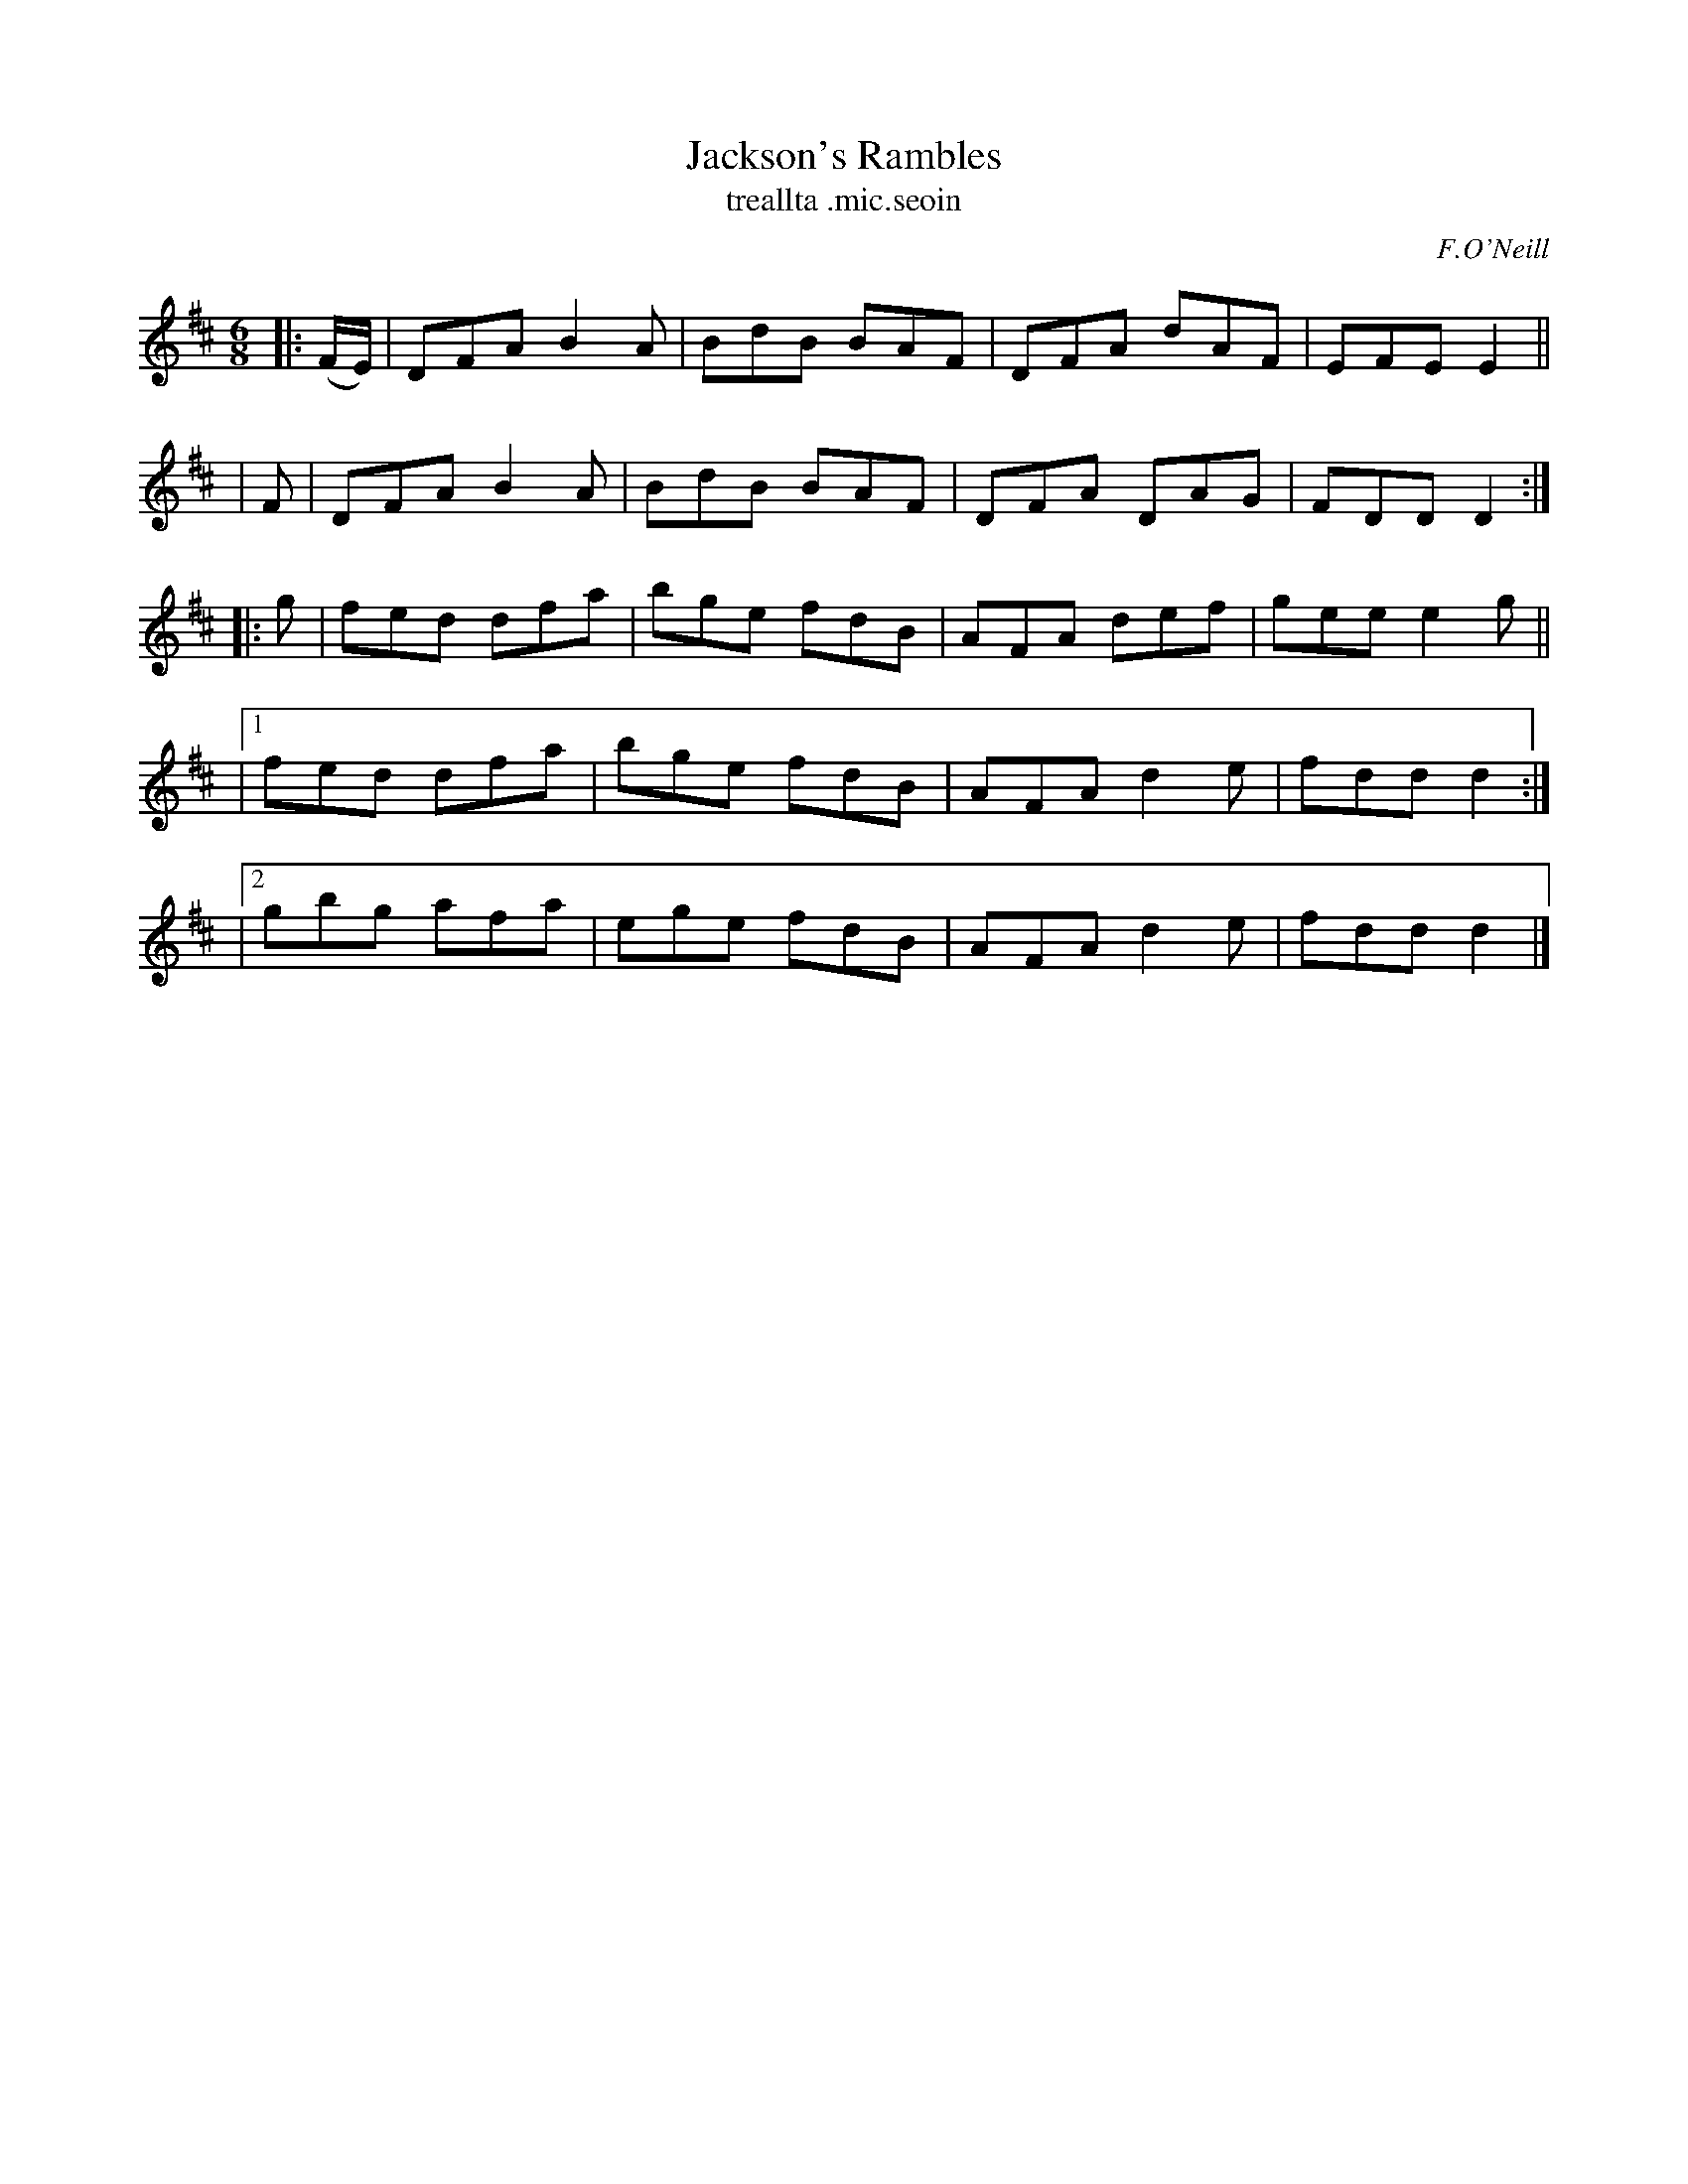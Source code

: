 X: 921
T: Jackson's Rambles
T: treallta \.mic\.seoin
R: jig
%S: s:4 b:20(4+4+4+4+4)
B: O'Neill's 1850 #921
O: F.O'Neill
Z: Tom Keays (htkeays@mailbox.syr.edu)
%abc 1.6
M: 6/8
L: 1/8
K: D
|:(F/E/) | DFA B2A | BdB BAF | DFA dAF | EFE E2 ||
|    F   | DFA B2A | BdB BAF | DFA DAG | FDD D2 :|
|: g | fed dfa | bge fdB | AFA def | gee e2g ||
|[1    fed dfa | bge fdB | AFA d2e | fdd d2 :|
|[2    gbg afa | ege fdB | AFA d2e | fdd d2 |]
